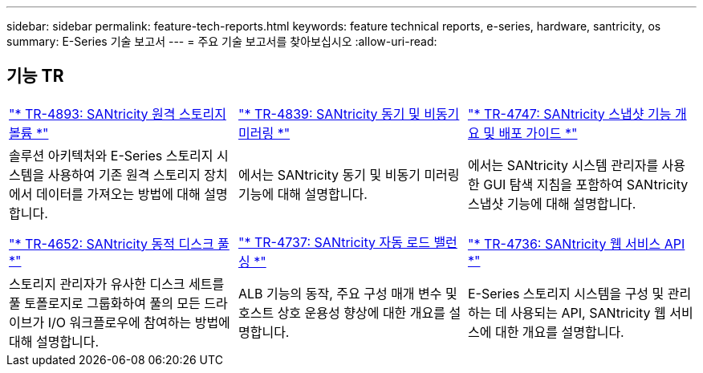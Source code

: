 ---
sidebar: sidebar 
permalink: feature-tech-reports.html 
keywords: feature technical reports, e-series, hardware, santricity, os 
summary: E-Series 기술 보고서 
---
= 주요 기술 보고서를 찾아보십시오
:allow-uri-read: 




== 기능 TR

[cols="9,9,9"]
|===


| https://www.netapp.com/pdf.html?item=/media/28697-tr-4893-deploy.pdf["* TR-4893: SANtricity 원격 스토리지 볼륨 *"^] | https://www.netapp.com/pdf.html?item=/media/19405-tr-4839.pdf["* TR-4839: SANtricity 동기 및 비동기 미러링 *"^] | https://www.netapp.com/pdf.html?item=/media/17167-tr4747pdf.pdf["* TR-4747: SANtricity 스냅샷 기능 개요 및 배포 가이드 *"^] 


| 솔루션 아키텍처와 E-Series 스토리지 시스템을 사용하여 기존 원격 스토리지 장치에서 데이터를 가져오는 방법에 대해 설명합니다. | 에서는 SANtricity 동기 및 비동기 미러링 기능에 대해 설명합니다. | 에서는 SANtricity 시스템 관리자를 사용한 GUI 탐색 지침을 포함하여 SANtricity 스냅샷 기능에 대해 설명합니다. 


|  |  |  


|  |  |  


| https://www.netapp.com/ko/media/12421-tr4652.pdf["* TR-4652: SANtricity 동적 디스크 풀 *"^] | https://www.netapp.com/pdf.html?item=/media/17144-tr4737pdf.pdf["* TR-4737: SANtricity 자동 로드 밸런싱 *"^] | https://www.netapp.com/pdf.html?item=/media/17142-tr4736pdf.pdf["* TR-4736: SANtricity 웹 서비스 API *"^] 


| 스토리지 관리자가 유사한 디스크 세트를 풀 토폴로지로 그룹화하여 풀의 모든 드라이브가 I/O 워크플로우에 참여하는 방법에 대해 설명합니다. | ALB 기능의 동작, 주요 구성 매개 변수 및 호스트 상호 운용성 향상에 대한 개요를 설명합니다. | E-Series 스토리지 시스템을 구성 및 관리하는 데 사용되는 API, SANtricity 웹 서비스에 대한 개요를 설명합니다. 
|===